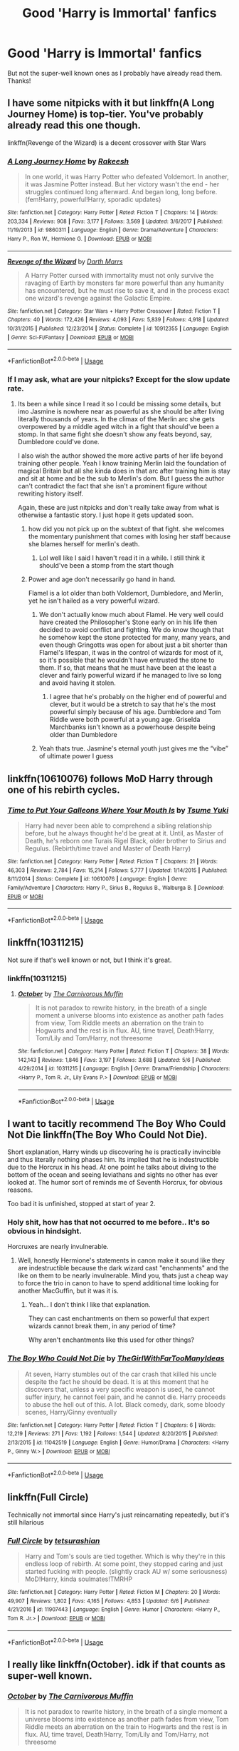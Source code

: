 #+TITLE: Good 'Harry is Immortal' fanfics

* Good 'Harry is Immortal' fanfics
:PROPERTIES:
:Author: BlueInferno6490
:Score: 45
:DateUnix: 1528021091.0
:DateShort: 2018-Jun-03
:FlairText: Request
:END:
But not the super-well known ones as I probably have already read them. Thanks!


** I have some nitpicks with it but linkffn(A Long Journey Home) is top-tier. You've probably already read this one though.

linkffn(Revenge of the Wizard) is a decent crossover with Star Wars
:PROPERTIES:
:Score: 27
:DateUnix: 1528029100.0
:DateShort: 2018-Jun-03
:END:

*** [[https://www.fanfiction.net/s/9860311/1/][*/A Long Journey Home/*]] by [[https://www.fanfiction.net/u/236698/Rakeesh][/Rakeesh/]]

#+begin_quote
  In one world, it was Harry Potter who defeated Voldemort. In another, it was Jasmine Potter instead. But her victory wasn't the end - her struggles continued long afterward. And began long, long before. (fem!Harry, powerful!Harry, sporadic updates)
#+end_quote

^{/Site/:} ^{fanfiction.net} ^{*|*} ^{/Category/:} ^{Harry} ^{Potter} ^{*|*} ^{/Rated/:} ^{Fiction} ^{T} ^{*|*} ^{/Chapters/:} ^{14} ^{*|*} ^{/Words/:} ^{203,334} ^{*|*} ^{/Reviews/:} ^{908} ^{*|*} ^{/Favs/:} ^{3,177} ^{*|*} ^{/Follows/:} ^{3,569} ^{*|*} ^{/Updated/:} ^{3/6/2017} ^{*|*} ^{/Published/:} ^{11/19/2013} ^{*|*} ^{/id/:} ^{9860311} ^{*|*} ^{/Language/:} ^{English} ^{*|*} ^{/Genre/:} ^{Drama/Adventure} ^{*|*} ^{/Characters/:} ^{Harry} ^{P.,} ^{Ron} ^{W.,} ^{Hermione} ^{G.} ^{*|*} ^{/Download/:} ^{[[http://www.ff2ebook.com/old/ffn-bot/index.php?id=9860311&source=ff&filetype=epub][EPUB]]} ^{or} ^{[[http://www.ff2ebook.com/old/ffn-bot/index.php?id=9860311&source=ff&filetype=mobi][MOBI]]}

--------------

[[https://www.fanfiction.net/s/10912355/1/][*/Revenge of the Wizard/*]] by [[https://www.fanfiction.net/u/1229909/Darth-Marrs][/Darth Marrs/]]

#+begin_quote
  A Harry Potter cursed with immortality must not only survive the ravaging of Earth by monsters far more powerful than any humanity has encountered, but he must rise to save it, and in the process exact one wizard's revenge against the Galactic Empire.
#+end_quote

^{/Site/:} ^{fanfiction.net} ^{*|*} ^{/Category/:} ^{Star} ^{Wars} ^{+} ^{Harry} ^{Potter} ^{Crossover} ^{*|*} ^{/Rated/:} ^{Fiction} ^{T} ^{*|*} ^{/Chapters/:} ^{40} ^{*|*} ^{/Words/:} ^{172,426} ^{*|*} ^{/Reviews/:} ^{4,093} ^{*|*} ^{/Favs/:} ^{5,839} ^{*|*} ^{/Follows/:} ^{4,918} ^{*|*} ^{/Updated/:} ^{10/31/2015} ^{*|*} ^{/Published/:} ^{12/23/2014} ^{*|*} ^{/Status/:} ^{Complete} ^{*|*} ^{/id/:} ^{10912355} ^{*|*} ^{/Language/:} ^{English} ^{*|*} ^{/Genre/:} ^{Sci-Fi/Fantasy} ^{*|*} ^{/Download/:} ^{[[http://www.ff2ebook.com/old/ffn-bot/index.php?id=10912355&source=ff&filetype=epub][EPUB]]} ^{or} ^{[[http://www.ff2ebook.com/old/ffn-bot/index.php?id=10912355&source=ff&filetype=mobi][MOBI]]}

--------------

*FanfictionBot*^{2.0.0-beta} | [[https://github.com/tusing/reddit-ffn-bot/wiki/Usage][Usage]]
:PROPERTIES:
:Author: FanfictionBot
:Score: 6
:DateUnix: 1528029118.0
:DateShort: 2018-Jun-03
:END:


*** If I may ask, what are your nitpicks? Except for the slow update rate.
:PROPERTIES:
:Author: Leitz-Ordner
:Score: 6
:DateUnix: 1528038779.0
:DateShort: 2018-Jun-03
:END:

**** Its been a while since I read it so I could be missing some details, but imo Jasmine is nowhere near as powerful as she should be after living literally thousands of years. In the climax of the Merlin arc she gets overpowered by a middle aged witch in a fight that should've been a stomp. In that same fight she doesn't show any feats beyond, say, Dumbledore could've done.

I also wish the author showed the more active parts of her life beyond training other people. Yeah I know training Merlin laid the foundation of magical Britain but all she kinda does in that arc after training him is stay and sit at home and be the sub to Merlin's dom. But I guess the author can't contradict the fact that she isn't a prominent figure without rewriting history itself.

Again, these are just nitpicks and don't really take away from what is otherwise a fantastic story. I just hope it gets updated soon.
:PROPERTIES:
:Score: 16
:DateUnix: 1528040670.0
:DateShort: 2018-Jun-03
:END:

***** how did you not pick up on the subtext of that fight. she welcomes the momentary punishment that comes with losing her staff because she blames herself for merlin's death.
:PROPERTIES:
:Author: flagamuffin
:Score: 15
:DateUnix: 1528041052.0
:DateShort: 2018-Jun-03
:END:

****** Lol well like I said I haven't read it in a while. I still think it should've been a stomp from the start though
:PROPERTIES:
:Score: 5
:DateUnix: 1528041304.0
:DateShort: 2018-Jun-03
:END:


***** Power and age don't necessarily go hand in hand.

Flamel is a lot older than both Voldemort, Dumbledore, and Merlin, yet he isn't hailed as a very powerful wizard.
:PROPERTIES:
:Author: canopus12
:Score: 1
:DateUnix: 1528066497.0
:DateShort: 2018-Jun-04
:END:

****** We don't actually know much about Flamel. He very well could have created the Philosopher's Stone early on in his life then decided to avoid conflict and fighting. We do know though that he somehow kept the stone protected for many, many years, and even though Gringotts was open for about just a bit shorter than Flamel's lifespan, it was in the control of wizards for most of it, so it's possible that he wouldn't have entrusted the stone to them. If so, that means that he must have been at the least a clever and fairly powerful wizard if he managed to live so long and avoid having it stolen.
:PROPERTIES:
:Author: SnowingSilently
:Score: 7
:DateUnix: 1528094086.0
:DateShort: 2018-Jun-04
:END:

******* I agree that he's probably on the higher end of powerful and clever, but it would be a stretch to say that he's the most powerful simply because of his age. Dumbledore and Tom Riddle were both powerful at a young age. Griselda Marchbanks isn't known as a powerhouse despite being older than Dumbledore
:PROPERTIES:
:Author: canopus12
:Score: 2
:DateUnix: 1528094847.0
:DateShort: 2018-Jun-04
:END:


****** Yeah thats true. Jasmine's eternal youth just gives me the “vibe” of ultimate power I guess
:PROPERTIES:
:Score: 2
:DateUnix: 1528073428.0
:DateShort: 2018-Jun-04
:END:


** linkffn(10610076) follows MoD Harry through one of his rebirth cycles.
:PROPERTIES:
:Author: KalmiaKamui
:Score: 8
:DateUnix: 1528054277.0
:DateShort: 2018-Jun-04
:END:

*** [[https://www.fanfiction.net/s/10610076/1/][*/Time to Put Your Galleons Where Your Mouth Is/*]] by [[https://www.fanfiction.net/u/2221413/Tsume-Yuki][/Tsume Yuki/]]

#+begin_quote
  Harry had never been able to comprehend a sibling relationship before, but he always thought he'd be great at it. Until, as Master of Death, he's reborn one Turais Rigel Black, older brother to Sirius and Regulus. (Rebirth/time travel and Master of Death Harry)
#+end_quote

^{/Site/:} ^{fanfiction.net} ^{*|*} ^{/Category/:} ^{Harry} ^{Potter} ^{*|*} ^{/Rated/:} ^{Fiction} ^{T} ^{*|*} ^{/Chapters/:} ^{21} ^{*|*} ^{/Words/:} ^{46,303} ^{*|*} ^{/Reviews/:} ^{2,784} ^{*|*} ^{/Favs/:} ^{15,214} ^{*|*} ^{/Follows/:} ^{5,777} ^{*|*} ^{/Updated/:} ^{1/14/2015} ^{*|*} ^{/Published/:} ^{8/11/2014} ^{*|*} ^{/Status/:} ^{Complete} ^{*|*} ^{/id/:} ^{10610076} ^{*|*} ^{/Language/:} ^{English} ^{*|*} ^{/Genre/:} ^{Family/Adventure} ^{*|*} ^{/Characters/:} ^{Harry} ^{P.,} ^{Sirius} ^{B.,} ^{Regulus} ^{B.,} ^{Walburga} ^{B.} ^{*|*} ^{/Download/:} ^{[[http://www.ff2ebook.com/old/ffn-bot/index.php?id=10610076&source=ff&filetype=epub][EPUB]]} ^{or} ^{[[http://www.ff2ebook.com/old/ffn-bot/index.php?id=10610076&source=ff&filetype=mobi][MOBI]]}

--------------

*FanfictionBot*^{2.0.0-beta} | [[https://github.com/tusing/reddit-ffn-bot/wiki/Usage][Usage]]
:PROPERTIES:
:Author: FanfictionBot
:Score: 3
:DateUnix: 1528054286.0
:DateShort: 2018-Jun-04
:END:


** linkffn(10311215)

Not sure if that's well known or not, but I think it's great.
:PROPERTIES:
:Author: ThatoneidiotBlack
:Score: 6
:DateUnix: 1528035862.0
:DateShort: 2018-Jun-03
:END:

*** linkffn(10311215)
:PROPERTIES:
:Author: acornmoose
:Score: 2
:DateUnix: 1528055549.0
:DateShort: 2018-Jun-04
:END:

**** [[https://www.fanfiction.net/s/10311215/1/][*/October/*]] by [[https://www.fanfiction.net/u/1318815/The-Carnivorous-Muffin][/The Carnivorous Muffin/]]

#+begin_quote
  It is not paradox to rewrite history, in the breath of a single moment a universe blooms into existence as another path fades from view, Tom Riddle meets an aberration on the train to Hogwarts and the rest is in flux. AU, time travel, Death!Harry, Tom/Lily and Tom/Harry, not threesome
#+end_quote

^{/Site/:} ^{fanfiction.net} ^{*|*} ^{/Category/:} ^{Harry} ^{Potter} ^{*|*} ^{/Rated/:} ^{Fiction} ^{T} ^{*|*} ^{/Chapters/:} ^{38} ^{*|*} ^{/Words/:} ^{142,143} ^{*|*} ^{/Reviews/:} ^{1,846} ^{*|*} ^{/Favs/:} ^{3,197} ^{*|*} ^{/Follows/:} ^{3,688} ^{*|*} ^{/Updated/:} ^{5/6} ^{*|*} ^{/Published/:} ^{4/29/2014} ^{*|*} ^{/id/:} ^{10311215} ^{*|*} ^{/Language/:} ^{English} ^{*|*} ^{/Genre/:} ^{Drama/Friendship} ^{*|*} ^{/Characters/:} ^{<Harry} ^{P.,} ^{Tom} ^{R.} ^{Jr.,} ^{Lily} ^{Evans} ^{P.>} ^{*|*} ^{/Download/:} ^{[[http://www.ff2ebook.com/old/ffn-bot/index.php?id=10311215&source=ff&filetype=epub][EPUB]]} ^{or} ^{[[http://www.ff2ebook.com/old/ffn-bot/index.php?id=10311215&source=ff&filetype=mobi][MOBI]]}

--------------

*FanfictionBot*^{2.0.0-beta} | [[https://github.com/tusing/reddit-ffn-bot/wiki/Usage][Usage]]
:PROPERTIES:
:Author: FanfictionBot
:Score: 3
:DateUnix: 1528055558.0
:DateShort: 2018-Jun-04
:END:


** I want to tacitly recommend The Boy Who Could Not Die linkffn(The Boy Who Could Not Die).

Short explanation, Harry winds up discovering he is practically invincible and thus literally nothing phases him. Its implied that he is indestructible due to the Horcrux in his head. At one point he talks about diving to the bottom of the ocean and seeing leviathans and sights no other has ever looked at. The humor sort of reminds me of Seventh Horcrux, for obvious reasons.

Too bad it is unfinished, stopped at start of year 2.
:PROPERTIES:
:Author: XeshTrill
:Score: 9
:DateUnix: 1528028576.0
:DateShort: 2018-Jun-03
:END:

*** Holy shit, how has that not occurred to me before.. It's so obvious in hindsight.

Horcruxes are nearly invulnerable.
:PROPERTIES:
:Author: TheVoteMote
:Score: 5
:DateUnix: 1528074730.0
:DateShort: 2018-Jun-04
:END:

**** Well, honestly Hermione's statements in canon make it sound like they are indestructible because the dark wizard cast "enchanments" and the like on them to be nearly invulnerable. Mind you, thats just a cheap way to force the trio in canon to have to spend additional time looking for another MacGuffin, but it was it is.
:PROPERTIES:
:Author: XeshTrill
:Score: 4
:DateUnix: 1528075669.0
:DateShort: 2018-Jun-04
:END:

***** Yeah... I don't think I like that explanation.

They can cast enchantments on them so powerful that expert wizards cannot break them, in any period of time?

Why aren't enchantments like this used for other things?
:PROPERTIES:
:Author: TheVoteMote
:Score: 6
:DateUnix: 1528077151.0
:DateShort: 2018-Jun-04
:END:


*** [[https://www.fanfiction.net/s/11042519/1/][*/The Boy Who Could Not Die/*]] by [[https://www.fanfiction.net/u/2298556/TheGirlWithFarTooManyIdeas][/TheGirlWithFarTooManyIdeas/]]

#+begin_quote
  At seven, Harry stumbles out of the car crash that killed his uncle despite the fact he should be dead. It is at this moment that he discovers that, unless a very specific weapon is used, he cannot suffer injury, he cannot feel pain, and he cannot die. Harry proceeds to abuse the hell out of this. A lot. Black comedy, dark, some bloody scenes, Harry/Ginny eventually
#+end_quote

^{/Site/:} ^{fanfiction.net} ^{*|*} ^{/Category/:} ^{Harry} ^{Potter} ^{*|*} ^{/Rated/:} ^{Fiction} ^{T} ^{*|*} ^{/Chapters/:} ^{6} ^{*|*} ^{/Words/:} ^{12,219} ^{*|*} ^{/Reviews/:} ^{271} ^{*|*} ^{/Favs/:} ^{1,192} ^{*|*} ^{/Follows/:} ^{1,544} ^{*|*} ^{/Updated/:} ^{8/20/2015} ^{*|*} ^{/Published/:} ^{2/13/2015} ^{*|*} ^{/id/:} ^{11042519} ^{*|*} ^{/Language/:} ^{English} ^{*|*} ^{/Genre/:} ^{Humor/Drama} ^{*|*} ^{/Characters/:} ^{<Harry} ^{P.,} ^{Ginny} ^{W.>} ^{*|*} ^{/Download/:} ^{[[http://www.ff2ebook.com/old/ffn-bot/index.php?id=11042519&source=ff&filetype=epub][EPUB]]} ^{or} ^{[[http://www.ff2ebook.com/old/ffn-bot/index.php?id=11042519&source=ff&filetype=mobi][MOBI]]}

--------------

*FanfictionBot*^{2.0.0-beta} | [[https://github.com/tusing/reddit-ffn-bot/wiki/Usage][Usage]]
:PROPERTIES:
:Author: FanfictionBot
:Score: 5
:DateUnix: 1528028598.0
:DateShort: 2018-Jun-03
:END:


** linkffn(Full Circle)

Technically not immortal since Harry's just reincarnating repeatedly, but it's still hilarious
:PROPERTIES:
:Score: 3
:DateUnix: 1529874706.0
:DateShort: 2018-Jun-25
:END:

*** [[https://www.fanfiction.net/s/11907443/1/][*/Full Circle/*]] by [[https://www.fanfiction.net/u/5621751/tetsurashian][/tetsurashian/]]

#+begin_quote
  Harry and Tom's souls are tied together. Which is why they're in this endless loop of rebirth. At some point, they stopped caring and just started fucking with people. (slightly crack AU w/ some seriousness) MoD!Harry, kinda soulmates!TMRHP
#+end_quote

^{/Site/:} ^{fanfiction.net} ^{*|*} ^{/Category/:} ^{Harry} ^{Potter} ^{*|*} ^{/Rated/:} ^{Fiction} ^{M} ^{*|*} ^{/Chapters/:} ^{20} ^{*|*} ^{/Words/:} ^{49,907} ^{*|*} ^{/Reviews/:} ^{1,802} ^{*|*} ^{/Favs/:} ^{4,165} ^{*|*} ^{/Follows/:} ^{4,853} ^{*|*} ^{/Updated/:} ^{6/6} ^{*|*} ^{/Published/:} ^{4/21/2016} ^{*|*} ^{/id/:} ^{11907443} ^{*|*} ^{/Language/:} ^{English} ^{*|*} ^{/Genre/:} ^{Humor} ^{*|*} ^{/Characters/:} ^{<Harry} ^{P.,} ^{Tom} ^{R.} ^{Jr.>} ^{*|*} ^{/Download/:} ^{[[http://www.ff2ebook.com/old/ffn-bot/index.php?id=11907443&source=ff&filetype=epub][EPUB]]} ^{or} ^{[[http://www.ff2ebook.com/old/ffn-bot/index.php?id=11907443&source=ff&filetype=mobi][MOBI]]}

--------------

*FanfictionBot*^{2.0.0-beta} | [[https://github.com/tusing/reddit-ffn-bot/wiki/Usage][Usage]]
:PROPERTIES:
:Author: FanfictionBot
:Score: 1
:DateUnix: 1529874721.0
:DateShort: 2018-Jun-25
:END:


** I really like linkffn(October). idk if that counts as super-well known.
:PROPERTIES:
:Author: Jakyland
:Score: 4
:DateUnix: 1528036255.0
:DateShort: 2018-Jun-03
:END:

*** [[https://www.fanfiction.net/s/10311215/1/][*/October/*]] by [[https://www.fanfiction.net/u/1318815/The-Carnivorous-Muffin][/The Carnivorous Muffin/]]

#+begin_quote
  It is not paradox to rewrite history, in the breath of a single moment a universe blooms into existence as another path fades from view, Tom Riddle meets an aberration on the train to Hogwarts and the rest is in flux. AU, time travel, Death!Harry, Tom/Lily and Tom/Harry, not threesome
#+end_quote

^{/Site/:} ^{fanfiction.net} ^{*|*} ^{/Category/:} ^{Harry} ^{Potter} ^{*|*} ^{/Rated/:} ^{Fiction} ^{T} ^{*|*} ^{/Chapters/:} ^{38} ^{*|*} ^{/Words/:} ^{142,143} ^{*|*} ^{/Reviews/:} ^{1,846} ^{*|*} ^{/Favs/:} ^{3,197} ^{*|*} ^{/Follows/:} ^{3,688} ^{*|*} ^{/Updated/:} ^{5/6} ^{*|*} ^{/Published/:} ^{4/29/2014} ^{*|*} ^{/id/:} ^{10311215} ^{*|*} ^{/Language/:} ^{English} ^{*|*} ^{/Genre/:} ^{Drama/Friendship} ^{*|*} ^{/Characters/:} ^{<Harry} ^{P.,} ^{Tom} ^{R.} ^{Jr.,} ^{Lily} ^{Evans} ^{P.>} ^{*|*} ^{/Download/:} ^{[[http://www.ff2ebook.com/old/ffn-bot/index.php?id=10311215&source=ff&filetype=epub][EPUB]]} ^{or} ^{[[http://www.ff2ebook.com/old/ffn-bot/index.php?id=10311215&source=ff&filetype=mobi][MOBI]]}

--------------

*FanfictionBot*^{2.0.0-beta} | [[https://github.com/tusing/reddit-ffn-bot/wiki/Usage][Usage]]
:PROPERTIES:
:Author: FanfictionBot
:Score: 3
:DateUnix: 1528036267.0
:DateShort: 2018-Jun-03
:END:

**** Good bot!
:PROPERTIES:
:Author: Jakyland
:Score: 6
:DateUnix: 1528036671.0
:DateShort: 2018-Jun-03
:END:

***** Why are you guys downvoting him maybe he's new to the sub

Edit: or maybe he's dumb, in which case go right ahead.
:PROPERTIES:
:Author: inthebeam
:Score: 3
:DateUnix: 1528046210.0
:DateShort: 2018-Jun-03
:END:

****** The whole "good bot" "bad bot" thing is call to another bot that tallies up votes on which is the best bot on reddit. [[https://goodbot-badbot.herokuapp.com/][link]] Most people find the constant good bot crap irritating.
:PROPERTIES:
:Score: 8
:DateUnix: 1528049258.0
:DateShort: 2018-Jun-03
:END:

******* I think it's funny. Especially when he insults you.
:PROPERTIES:
:Author: Mac_cy
:Score: 1
:DateUnix: 1528141082.0
:DateShort: 2018-Jun-05
:END:


** linkffn(Lily Potter and the Worst Holiday; Chrysochlorus)

One is a DT really short, but really cool and the other is a crossover with a likeable and relatable Rosalie and a MoD Harry but with a twist.
:PROPERTIES:
:Author: nauze18
:Score: 1
:DateUnix: 1528051314.0
:DateShort: 2018-Jun-03
:END:

*** [[https://www.fanfiction.net/s/2477819/1/][*/Lily Potter and the Worst Holiday/*]] by [[https://www.fanfiction.net/u/728312/bobsaqqara][/bobsaqqara/]]

#+begin_quote
  AU Sixteen years to the day after her first born son was murdered, Professor Lily Potter must deal with the arrival of six unknown people. Post OotP. Reedited and reposted
#+end_quote

^{/Site/:} ^{fanfiction.net} ^{*|*} ^{/Category/:} ^{Harry} ^{Potter} ^{*|*} ^{/Rated/:} ^{Fiction} ^{T} ^{*|*} ^{/Chapters/:} ^{4} ^{*|*} ^{/Words/:} ^{28,439} ^{*|*} ^{/Reviews/:} ^{942} ^{*|*} ^{/Favs/:} ^{6,423} ^{*|*} ^{/Follows/:} ^{1,562} ^{*|*} ^{/Updated/:} ^{12/2/2005} ^{*|*} ^{/Published/:} ^{7/10/2005} ^{*|*} ^{/Status/:} ^{Complete} ^{*|*} ^{/id/:} ^{2477819} ^{*|*} ^{/Language/:} ^{English} ^{*|*} ^{/Genre/:} ^{Drama/Angst} ^{*|*} ^{/Characters/:} ^{Lily} ^{Evans} ^{P.,} ^{Harry} ^{P.} ^{*|*} ^{/Download/:} ^{[[http://www.ff2ebook.com/old/ffn-bot/index.php?id=2477819&source=ff&filetype=epub][EPUB]]} ^{or} ^{[[http://www.ff2ebook.com/old/ffn-bot/index.php?id=2477819&source=ff&filetype=mobi][MOBI]]}

--------------

[[https://www.fanfiction.net/s/11063820/1/][*/Chrysochlorous/*]] by [[https://www.fanfiction.net/u/6251765/janedethrone][/janedethrone/]]

#+begin_quote
  Harry Potter was the boy who lost too much and now he lost his mortality to save a life. So he fled the world he loved. Following the direction pointed by Dumbledore, he began the journey to find Carlisle Cullen, only to be distracted by a real-life Aphrodite he met on his way. warning: ANGST.
#+end_quote

^{/Site/:} ^{fanfiction.net} ^{*|*} ^{/Category/:} ^{Harry} ^{Potter} ^{+} ^{Twilight} ^{Crossover} ^{*|*} ^{/Rated/:} ^{Fiction} ^{M} ^{*|*} ^{/Chapters/:} ^{19} ^{*|*} ^{/Words/:} ^{109,634} ^{*|*} ^{/Reviews/:} ^{1,600} ^{*|*} ^{/Favs/:} ^{3,201} ^{*|*} ^{/Follows/:} ^{4,206} ^{*|*} ^{/Updated/:} ^{11/7/2017} ^{*|*} ^{/Published/:} ^{2/21/2015} ^{*|*} ^{/id/:} ^{11063820} ^{*|*} ^{/Language/:} ^{English} ^{*|*} ^{/Genre/:} ^{Romance/Hurt/Comfort} ^{*|*} ^{/Characters/:} ^{<Harry} ^{P.,} ^{Rosalie>} ^{*|*} ^{/Download/:} ^{[[http://www.ff2ebook.com/old/ffn-bot/index.php?id=11063820&source=ff&filetype=epub][EPUB]]} ^{or} ^{[[http://www.ff2ebook.com/old/ffn-bot/index.php?id=11063820&source=ff&filetype=mobi][MOBI]]}

--------------

*FanfictionBot*^{2.0.0-beta} | [[https://github.com/tusing/reddit-ffn-bot/wiki/Usage][Usage]]
:PROPERTIES:
:Author: FanfictionBot
:Score: 1
:DateUnix: 1528051330.0
:DateShort: 2018-Jun-03
:END:


** linkffn(11131988)

linkffn(10182397)
:PROPERTIES:
:Author: Lakas1236547
:Score: 1
:DateUnix: 1528032254.0
:DateShort: 2018-Jun-03
:END:

*** [[https://www.fanfiction.net/s/11131988/1/][*/Birth of a Nightmare Man/*]] by [[https://www.fanfiction.net/u/1274947/Tiro][/Tiro/]]

#+begin_quote
  Prequel to The Nightmare Man. How did Harry Potter become a feared lord from ancient times? Here we'll see the start of it.
#+end_quote

^{/Site/:} ^{fanfiction.net} ^{*|*} ^{/Category/:} ^{Harry} ^{Potter} ^{*|*} ^{/Rated/:} ^{Fiction} ^{M} ^{*|*} ^{/Chapters/:} ^{31} ^{*|*} ^{/Words/:} ^{149,690} ^{*|*} ^{/Reviews/:} ^{1,360} ^{*|*} ^{/Favs/:} ^{2,015} ^{*|*} ^{/Follows/:} ^{2,349} ^{*|*} ^{/Updated/:} ^{4/20} ^{*|*} ^{/Published/:} ^{3/22/2015} ^{*|*} ^{/id/:} ^{11131988} ^{*|*} ^{/Language/:} ^{English} ^{*|*} ^{/Genre/:} ^{Adventure} ^{*|*} ^{/Characters/:} ^{Harry} ^{P.,} ^{George} ^{W.} ^{*|*} ^{/Download/:} ^{[[http://www.ff2ebook.com/old/ffn-bot/index.php?id=11131988&source=ff&filetype=epub][EPUB]]} ^{or} ^{[[http://www.ff2ebook.com/old/ffn-bot/index.php?id=11131988&source=ff&filetype=mobi][MOBI]]}

--------------

[[https://www.fanfiction.net/s/10182397/1/][*/The Nightmare Man/*]] by [[https://www.fanfiction.net/u/1274947/Tiro][/Tiro/]]

#+begin_quote
  In the depths of the Ministry, there is a cell for the world's most dangerous man... and he wants out. Read warnings. No slash.
#+end_quote

^{/Site/:} ^{fanfiction.net} ^{*|*} ^{/Category/:} ^{Harry} ^{Potter} ^{*|*} ^{/Rated/:} ^{Fiction} ^{M} ^{*|*} ^{/Chapters/:} ^{22} ^{*|*} ^{/Words/:} ^{114,440} ^{*|*} ^{/Reviews/:} ^{1,089} ^{*|*} ^{/Favs/:} ^{3,502} ^{*|*} ^{/Follows/:} ^{2,017} ^{*|*} ^{/Updated/:} ^{3/22/2015} ^{*|*} ^{/Published/:} ^{3/12/2014} ^{*|*} ^{/Status/:} ^{Complete} ^{*|*} ^{/id/:} ^{10182397} ^{*|*} ^{/Language/:} ^{English} ^{*|*} ^{/Genre/:} ^{Adventure} ^{*|*} ^{/Characters/:} ^{Harry} ^{P.,} ^{Severus} ^{S.,} ^{Voldemort} ^{*|*} ^{/Download/:} ^{[[http://www.ff2ebook.com/old/ffn-bot/index.php?id=10182397&source=ff&filetype=epub][EPUB]]} ^{or} ^{[[http://www.ff2ebook.com/old/ffn-bot/index.php?id=10182397&source=ff&filetype=mobi][MOBI]]}

--------------

*FanfictionBot*^{2.0.0-beta} | [[https://github.com/tusing/reddit-ffn-bot/wiki/Usage][Usage]]
:PROPERTIES:
:Author: FanfictionBot
:Score: 1
:DateUnix: 1528032272.0
:DateShort: 2018-Jun-03
:END:

